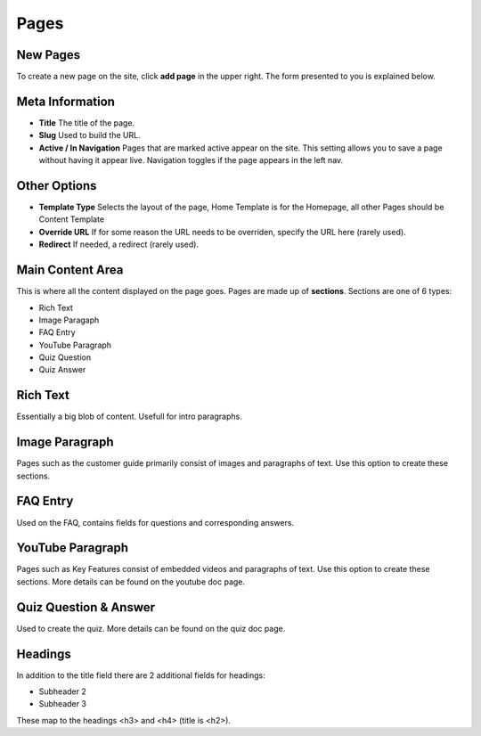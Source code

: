 .. This Source Code Form is subject to the terms of the Mozilla Public
.. License, v. 2.0. If a copy of the MPL was not distributed with this
.. file, You can obtain one at http://mozilla.org/MPL/2.0/.


===============
Pages
===============


New Pages
------------------------

To create a new page on the site, click **add page** in the upper right. The form presented to you
is explained below.


Meta Information
------------------------

* **Title** The title of the page.
* **Slug** Used to build the URL.
* **Active / In Navigation** Pages that are marked active appear on the site. This setting allows you to save a page without having it appear live. Navigation toggles if the page appears in the left nav.


Other Options
------------------------

* **Template Type** Selects the layout of the page, Home Template is for the Homepage, all other Pages should be Content Template
* **Override URL** If for some reason the URL needs to be overriden, specify the URL here (rarely used).
* **Redirect** If needed, a redirect (rarely used).


Main Content Area
------------------------
This is where all the content displayed on the page goes. Pages are made up of **sections**. Sections are one of
6 types:

* Rich Text
* Image Paragaph
* FAQ Entry
* YouTube Paragraph
* Quiz Question
* Quiz Answer


Rich Text
------------------------
Essentially a big blob of content. Usefull for intro paragraphs.


Image Paragraph
------------------------
Pages such as the customer guide primarily consist of images and paragraphs of text.
Use this option to create these sections.


FAQ Entry
------------------------
Used on the FAQ, contains fields for questions and corresponding answers.


YouTube Paragraph
------------------------
Pages such as Key Features consist of embedded videos and paragraphs of text. Use this option to
create these sections. More details can be found on the youtube doc page.

Quiz Question & Answer
------------------------
Used to create the quiz. More details can be found on the quiz doc page.

Headings
------------------------
In addition to the title field there are 2 additional fields for headings:

* Subheader 2
* Subheader 3

These map to the headings <h3> and <h4> (title is <h2>).
